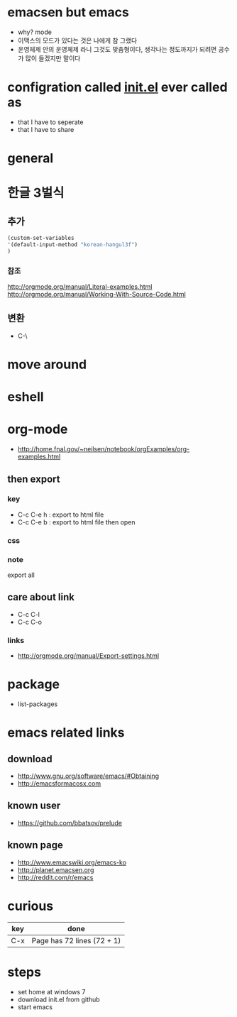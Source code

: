 * emacsen but emacs

- why? mode
- 이맥스의 모드가 있다는 것은 나에게 참 그랬다 
- 운영체제 안의 운영체제 라니 그것도 맞춤형이다, 생각나는 정도까지가 되려면 공수가 많이 들겠지만 말이다

* configration called [[file:init.el][init.el]] ever called as

- that I have to seperate
- that I have to share

* general
* 한글 3벌식

** 추가

#+BEGIN_SRC emacs-lisp
(custom-set-variables
'(default-input-method "korean-hangul3f")
)
#+END_SRC

*** 참조

http://orgmode.org/manual/Literal-examples.html
http://orgmode.org/manual/Working-With-Source-Code.html

** 변환

- C-\

* move around
* eshell
* org-mode

- http://home.fnal.gov/~neilsen/notebook/orgExamples/org-examples.html

** then export

*** key

- C-c C-e h : export to html file
- C-c C-e b : export to html file then open

*** css

*** note

export all

** care about link

- C-c C-l
- C-c C-o

*** links

- http://orgmode.org/manual/Export-settings.html

* package
- list-packages
* emacs related links

** download

- http://www.gnu.org/software/emacs/#Obtaining
- http://emacsformacosx.com

** known user

- https://github.com/bbatsov/prelude

** known page

- http://www.emacswiki.org/emacs-ko
- http://planet.emacsen.org
- http://reddit.com/r/emacs

* curious

| key | done                       |
|-----+----------------------------|
| C-x | Page has 72 lines (72 + 1) |

* steps

- set home at windows 7
- download init.el from github
- start emacs
